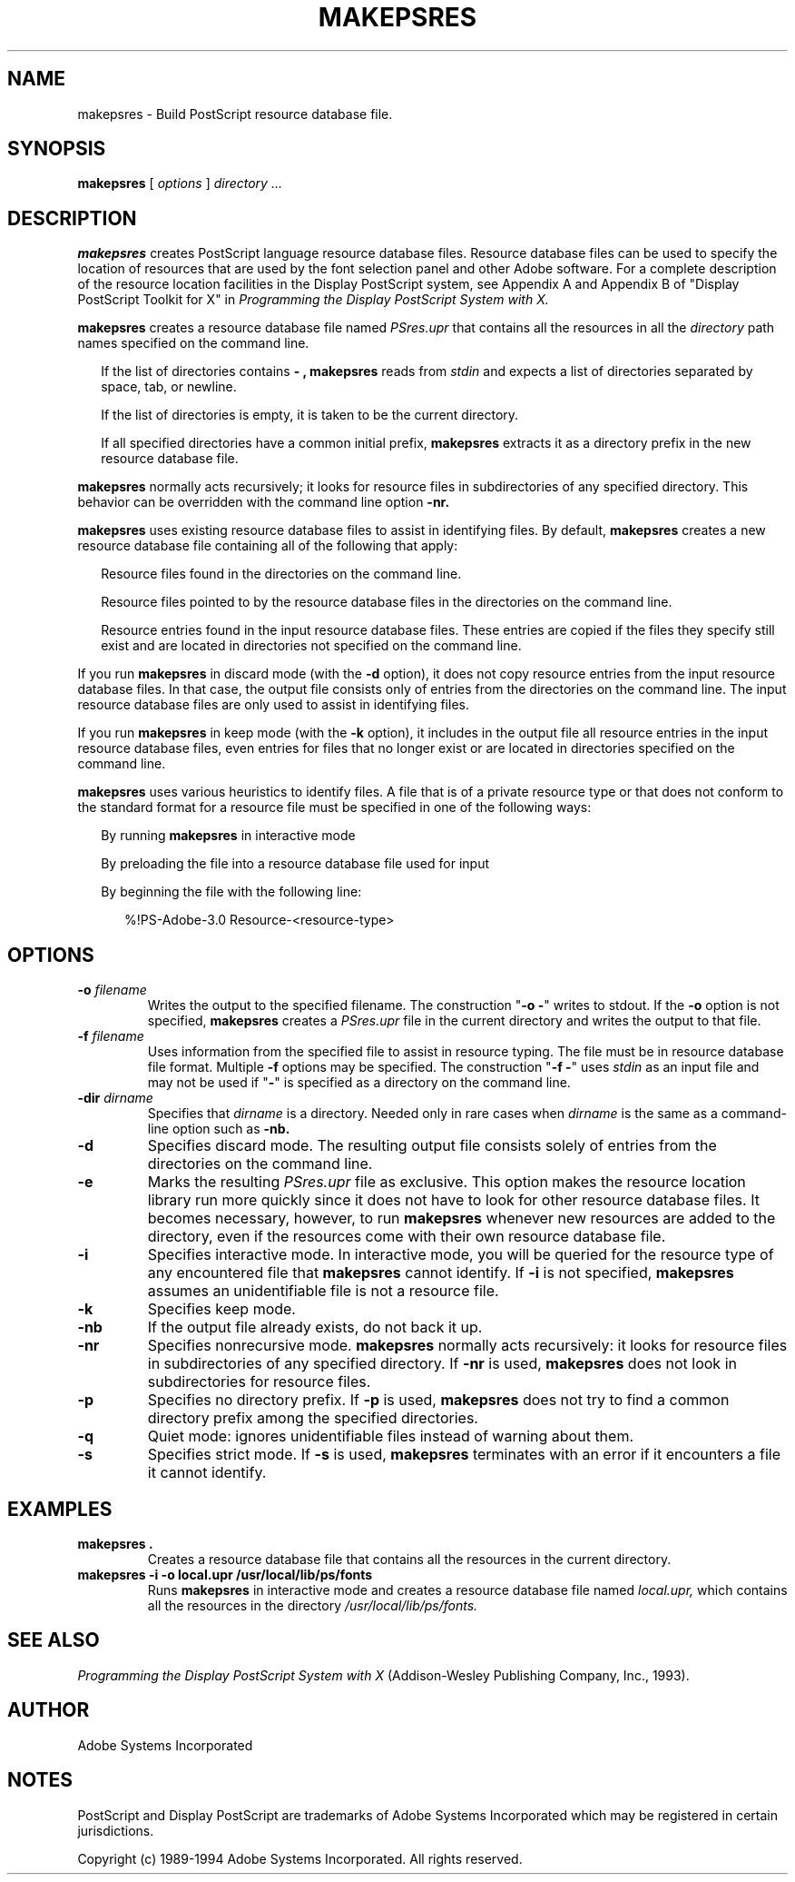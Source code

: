 .\" $Id: makepsres.man,v 6.1 1994/05/18 23:21:05 asente Exp $
.TH MAKEPSRES 1 "13 May 1993" "Adobe Systems"
.SH NAME
makepsres \- Build PostScript resource database file.

.SH SYNOPSIS
.B makepsres
[
.I options
]
.I directory ...

.SH DESCRIPTION
.B makepsres
creates PostScript language resource database files.
Resource database files can be used to 
specify the location of resources that are used by the font selection 
panel and other Adobe software.
For a complete description of the 
resource location facilities in the Display PostScript system,
see Appendix A and Appendix B of "Display PostScript Toolkit
for X" in \fIProgramming the Display PostScript System with X.\fR
.LP
.B makepsres
creates a resource database file named 
.I PSres.upr
that contains all the resources in all the
.I directory
path names specified on the command line.
.RS .25in
.LP
If the list of directories contains 
.B \- , 
.B makepsres 
reads from 
.I stdin
and expects a list of directories separated by space, tab, or newline.
.LP
If the list of directories is empty, it is taken to be the current directory. 
.LP
If all specified directories have a common initial prefix, 
.B makepsres 
extracts it as a directory prefix in the new resource database file.
.RE
.LP
.B makepsres
normally acts recursively; it looks for resource files in subdirectories of 
any specified directory. This behavior can be overridden with the command 
line option 
.B \-nr.
.LP 
.B makepsres 
uses existing resource database files to assist in identifying files. By 
default, 
.B makepsres 
creates a new resource database file containing all of the 
following that apply:
.RS .25in
.LP
Resource files found in the directories on the command line.
.LP
Resource files pointed to by the resource database files in the directories on 
the command line.
.LP
Resource entries found in the input resource database files. These entries are 
copied if the files they specify still exist and are located in directories not 
specified on the command line.
.RE
.LP
If you run 
.B makepsres 
in discard mode (with the 
.B \-d 
option), it 
does not copy resource entries from the input resource database files. In that case, 
the output file consists only of entries from the directories on the command line. 
The input resource database files are only used to assist in identifying files. 
.LP
If you run 
.B makepsres 
in keep mode (with the 
.B \-k 
option), it 
includes in the output file all resource entries in the input resource database files, 
even entries for files that no longer exist or are located in directories specified on 
the command line.
.LP
.B makepsres
uses various heuristics to identify files. A file that is of a private 
resource type or that does not conform to the standard format for a resource file 
must be specified in one of the following ways:
.RS .25in
.LP
By running 
.B makepsres 
in interactive mode
.LP
By preloading the file into a resource database
file used for input
.LP
By beginning the file with the following line:
.LP
.RS .25in
%!PS-Adobe-3.0 Resource-<resource-type>
.RE
.RE

.SH OPTIONS
.TP
.BI \-o " filename"
Writes the output to the specified filename.
The construction "\fB\-o \-\fR"
writes to stdout. If the 
.B \-o 
option is not specified, 
.B makepsres 
creates a 
.I PSres.upr
file in the current directory 
and writes the output to that file.
.TP
.BI \-f " filename"
Uses information from the specified file to assist in resource typing. 
The file must be in resource database file format.
Multiple
.B \-f
options may be specified. The construction "\fB\-f \-\fR"
uses 
.I stdin
as an input file and may not be used if "\fB\-\fR"
is specified as a directory on the command line.
.TP
.BI \-dir " dirname"
Specifies that 
.I dirname
is a directory. Needed only in rare cases when
.I dirname
is the same as a command-line option such as 
.B \-nb.
.TP
.B \-d
Specifies discard mode. The resulting output file consists solely 
of entries from the directories on the command line.
.TP
.B \-e
Marks the resulting 
.I PSres.upr
file as exclusive.  This option 
makes the resource location library run more quickly since it does not have to 
look for other resource database files. It becomes necessary, however, to run 
.B makepsres 
whenever new resources are added to the directory, even if the 
resources come with their own resource database file.
.TP
.B \-i
Specifies interactive mode. In interactive mode, you
will be queried for the resource type of any encountered
file that
.B makepsres
cannot identify.  If
.B \-i
is not specified,
.B makepsres
assumes an unidentifiable file is not a resource file.
.TP
.B \-k
Specifies keep mode.
.TP
.B \-nb
If the output file already exists, do not back it up.
.TP
.B \-nr
Specifies nonrecursive mode. 
.B makepsres
normally acts recursively: it looks for 
resource files in subdirectories of any specified directory. If 
.B \-nr
is used, 
.B makepsres 
does not look in subdirectories for resource files.
.TP
.B \-p
Specifies no directory prefix.  If
.B \-p
is used,
.B makepsres
does not try to find a common directory prefix among the specified directories.
.TP
.B \-q
Quiet mode: ignores unidentifiable files instead of warning about them.
.TP
.B \-s
Specifies strict mode.  If
.B \-s
is used,
.B makepsres
terminates with an error if it encounters a file it cannot identify.

.SH EXAMPLES
.TP
.B "makepsres ."
Creates a resource database file that contains all the
resources in the current directory.
.TP
.B "makepsres \-i \-o local.upr /usr/local/lib/ps/fonts"
Runs 
.B makepsres
in interactive mode and creates a resource database file named
.I local.upr,
which contains all the resources in the directory
.I /usr/local/lib/ps/fonts.

.SH SEE ALSO
.LP
\fIProgramming the Display PostScript System with X\fR
(Addison-Wesley Publishing Company, Inc., 1993).

.SH AUTHOR
Adobe Systems Incorporated

.SH NOTES
PostScript and Display PostScript are trademarks
of Adobe Systems Incorporated which may be registered
in certain jurisdictions.
.LP
Copyright (c) 1989-1994 Adobe Systems Incorporated.  All rights reserved.

